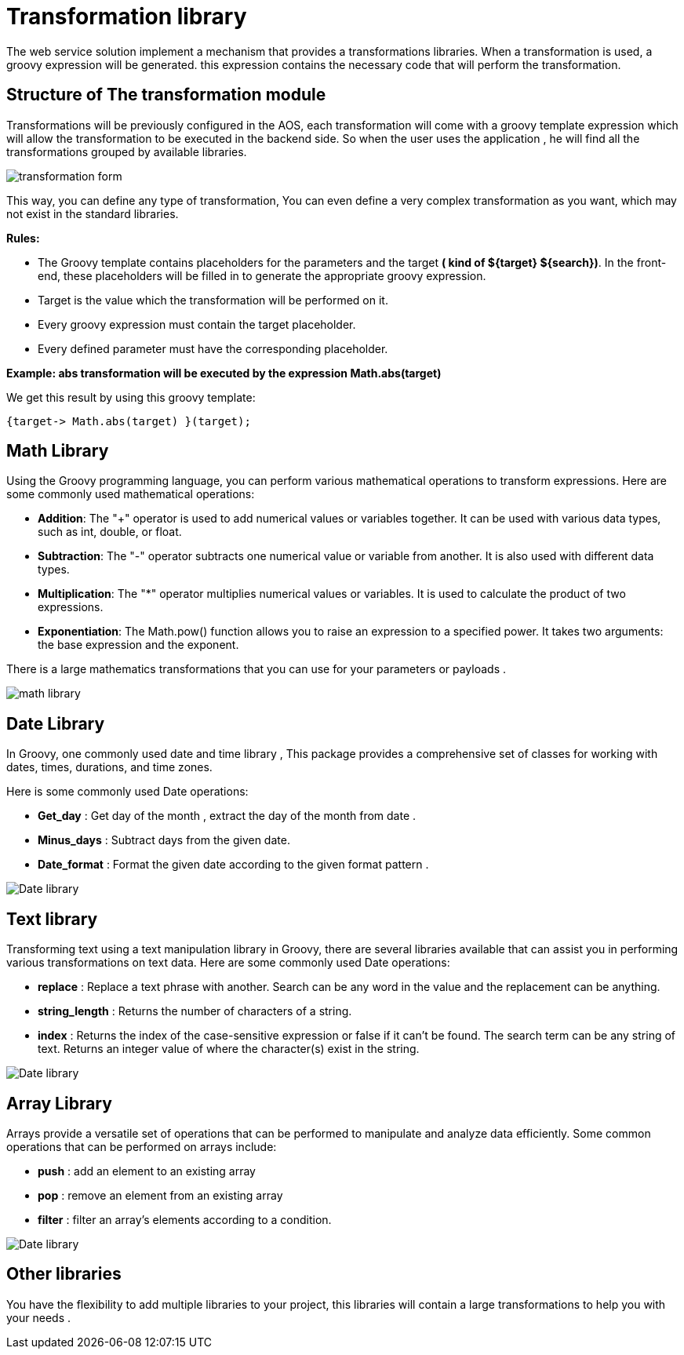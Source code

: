 = Transformation library
:toc-title:
:page-pagination:

The web service solution  implement a mechanism that provides a transformations libraries. When a transformation is used, a groovy expression will be generated. this expression contains the necessary code that will perform the transformation.

== Structure of The transformation module

Transformations will be previously configured in the AOS, each transformation will come with a groovy template expression which will allow the transformation to be  executed in the backend side. So when the user uses the application , he will find all the transformations grouped by available libraries.

image::transformation.png[transformation form,align="left"]

This way, you can define any type of transformation, You can even define a very complex  transformation as you want, which may not exist in the standard libraries.

**Rules:**

- The Groovy template contains placeholders for the parameters and the target **( kind of +${target}+ +${search}+)**. In the front-end, these placeholders will be filled in to generate the appropriate groovy expression.

- Target is the value which the transformation will be performed on it.

- Every groovy expression must contain the target placeholder.

- Every defined parameter must have the corresponding placeholder.


**Example: abs transformation will be executed by the expression Math.abs(target)**

We get this result by using this groovy template:

----
{target-> Math.abs(target) }(target);
----

== Math Library

Using the Groovy programming language, you can perform various mathematical operations to transform expressions. Here are some commonly used mathematical operations:

* **Addition**: The "+" operator is used to add numerical values or variables together. It can be used with various data types, such as int, double,
or float.
* **Subtraction**: The "-" operator subtracts one numerical value or variable from another. It is also used with different data types.
* **Multiplication**: The "*" operator multiplies numerical values or variables. It is used to calculate the product of two expressions.
* **Exponentiation**: The Math.pow() function allows you to raise an expression to a specified power. It takes two arguments: the base expression and the exponent.

There is a large mathematics transformations that you can use for your parameters or payloads .
// Pease see this link bellow to understand more of result request

image::transformationMath.png[math library,align="left"]

== Date Library

In Groovy, one commonly used date and time library , This package provides a comprehensive set of classes for working with dates, times, durations, and time zones.

Here is some commonly used Date operations:

* **Get_day** : Get day of the month , extract the day of the month from  date .
* **Minus_days** : Subtract days from the given date.
* **Date_format** : Format the given date according to the given format pattern .

image::dateTransformation.png[Date library,align="left"]

== Text library

Transforming text using a text manipulation library in Groovy, there are several libraries available that can assist you in performing various transformations on text data.
Here are some commonly used Date operations:

* **replace** : Replace a text phrase with another. Search can be any word in the value and the replacement can be anything.
* **string_length** : Returns the number of characters of a string.
* **index** : Returns the index of the case-sensitive expression or false if it can't be found.  The search term can be any string of text. Returns an integer value of where the character(s) exist in the string.

image::textTransformation.png[Date library,align="left"]

== Array Library

Arrays provide a versatile set of operations that can be performed to manipulate and analyze data efficiently.
Some common operations that can be performed on arrays include:

* **push** : add an element to an existing array
* **pop** : remove an element from an existing array
* **filter** : filter an array's elements according to a condition.

image::arrayTransformation.png[Date library,align="left"]


== Other libraries

You have the flexibility to add multiple libraries to your project,  this libraries will contain a large transformations to help you with your needs .
